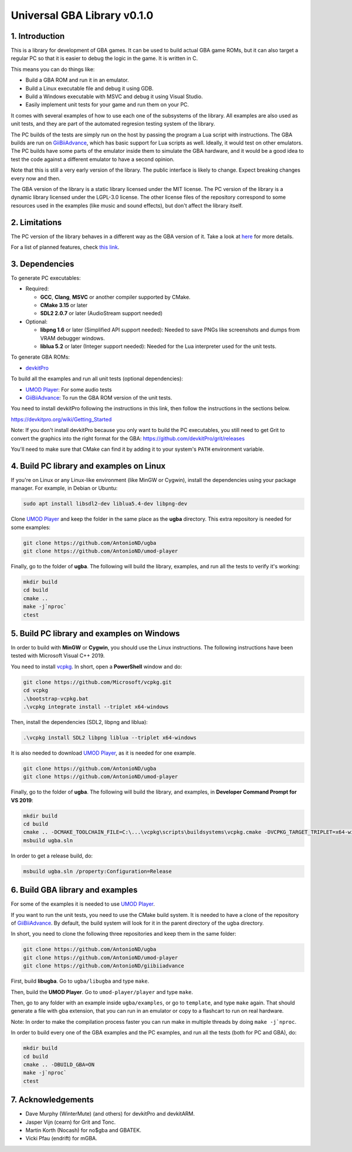 Universal GBA Library v0.1.0
============================

1. Introduction
---------------

This is a library for development of GBA games. It can be used to build actual
GBA game ROMs, but it can also target a regular PC so that it is easier to debug
the logic in the game. It is written in C.

This means you can do things like:

- Build a GBA ROM and run it in an emulator.
- Build a Linux executable file and debug it using GDB.
- Build a Windows executable with MSVC and debug it using Visual Studio.
- Easily implement unit tests for your game and run them on your PC.

It comes with several examples of how to use each one of the subsystems of the
library. All examples are also used as unit tests, and they are part of the
automated regresion testing system of the library.

The PC builds of the tests are simply run on the host by passing the program a
Lua script with instructions. The GBA builds are run on `GiiBiiAdvance`_, which
has basic support for Lua scripts as well. Ideally, it would test on other
emulators. The PC builds have some parts of the emulator inside them to simulate
the GBA hardware, and it would be a good idea to test the code against a
different emulator to have a second opinion.

Note that this is still a very early version of the library. The public
interface is likely to change. Expect breaking changes every now and then.

The GBA version of the library is a static library licensed under the MIT
license. The PC version of the library is a dynamic library licensed under the
LGPL-3.0 license. The other license files of the repository correspond to some
resources used in the examples (like music and sound effects), but don't affect
the library itself.

2. Limitations
--------------

The PC version of the library behaves in a different way as the GBA version of
it. Take a look at `here <docs/limitations.rst>`_ for more details.

For a list of planned features, check `this link <docs/to-do.rst>`_.

3. Dependencies
---------------

To generate PC executables:

* Required:

  - **GCC**, **Clang**, **MSVC** or another compiler supported by CMake.
  - **CMake 3.15** or later
  - **SDL2 2.0.7** or later (AudioStream support needed)

* Optional:

  - **libpng 1.6** or later (Simplified API support needed): Needed to save PNGs
    like screenshots and dumps from VRAM debugger windows.
  - **liblua 5.2** or later (Integer support needed): Needed for the Lua
    interpreter used for the unit tests.

To generate GBA ROMs:

- `devkitPro`_

To build all the examples and run all unit tests (optional dependencies):

- `UMOD Player`_: For some audio tests
- `GiiBiiAdvance`_: To run the GBA ROM version of the unit tests.

You need to install devkitPro following the instructions in this link, then
follow the instructions in the sections below.

https://devkitpro.org/wiki/Getting_Started

Note: If you don't install devkitPro because you only want to build the PC
executables, you still need to get Grit to convert the graphics into the right
format for the GBA: https://github.com/devkitPro/grit/releases

You'll need to make sure that CMake can find it by adding it to your system's
``PATH`` environment variable.

4. Build PC library and examples on Linux
-----------------------------------------

If you're on Linux or any Linux-like environment (like MinGW or Cygwin), install
the dependencies using your package manager. For example, in Debian or Ubuntu:

.. code:: bash

    sudo apt install libsdl2-dev liblua5.4-dev libpng-dev

Clone `UMOD Player`_ and keep the folder in the same place as the **ugba**
directory. This extra repository is needed for some examples:

.. code:: bash

    git clone https://github.com/AntonioND/ugba
    git clone https://github.com/AntonioND/umod-player

Finally, go to the folder of **ugba**. The following will build the library,
examples, and run all the tests to verify it's working:

.. code:: bash

    mkdir build
    cd build
    cmake ..
    make -j`nproc`
    ctest

5. Build PC library and examples on Windows
-------------------------------------------

In order to build with **MinGW** or **Cygwin**, you should use the Linux
instructions. The following instructions have been tested with Microsoft Visual
C++ 2019.

You need to install `vcpkg`_. In short, open a **PowerShell** window and do:

.. code:: bash

    git clone https://github.com/Microsoft/vcpkg.git
    cd vcpkg
    .\bootstrap-vcpkg.bat
    .\vcpkg integrate install --triplet x64-windows

Then, install the dependencies (SDL2, libpng and liblua):

.. code:: bash

    .\vcpkg install SDL2 libpng liblua --triplet x64-windows

It is also needed to download `UMOD Player`_, as it is needed for one example.

.. code:: bash

    git clone https://github.com/AntonioND/ugba
    git clone https://github.com/AntonioND/umod-player

Finally, go to the folder of **ugba**. The following will build the library,
and examples, in **Developer Command Prompt for VS 2019**:

.. code:: bash

    mkdir build
    cd build
    cmake .. -DCMAKE_TOOLCHAIN_FILE=C:\...\vcpkg\scripts\buildsystems\vcpkg.cmake -DVCPKG_TARGET_TRIPLET=x64-windows
    msbuild ugba.sln

In order to get a release build, do:

.. code:: bash

    msbuild ugba.sln /property:Configuration=Release

6. Build GBA library and examples
---------------------------------

For some of the examples it is needed to use `UMOD Player`_.

If you want to run the unit tests, you need to use the CMake build system. It is
needed to have a clone of the repository of `GiiBiiAdvance`_. By default, the
build system will look for it in the parent directory of the ugba directory.

In short, you need to clone the following three repositories and keep them in
the same folder:

.. code:: bash

    git clone https://github.com/AntonioND/ugba
    git clone https://github.com/AntonioND/umod-player
    git clone https://github.com/AntonioND/giibiiadvance

First, build **libugba**. Go to ``ugba/libugba`` and type ``make``.

Then, build the **UMOD Player**. Go to ``umod-player/player`` and type ``make``.

Then, go to any folder with an example inside ``ugba/examples``, or go to
``template``, and type ``make`` again. That should generate a file with gba
extension, that you can run in an emulator or copy to a flashcart to run on real
hardware.

Note: In order to make the compilation process faster you can run make in
multiple threads by doing ``make -j`nproc``.

In order to build every one of the GBA examples and the PC examples, and run all
the tests (both for PC and GBA), do:

.. code:: bash

    mkdir build
    cd build
    cmake .. -DBUILD_GBA=ON
    make -j`nproc`
    ctest

7. Acknowledgements
-------------------

- Dave Murphy (WinterMute) (and others) for devkitPro and devkitARM.
- Jasper Vijn (cearn) for Grit and Tonc.
- Martin Korth (Nocash) for no$gba and GBATEK.
- Vicki Pfau (endrift) for mGBA.

.. _UMOD Player: https://github.com/AntonioND/umod-player
.. _GiiBiiAdvance: https://github.com/AntonioND/giibiiadvance
.. _devkitPro: https://devkitpro.org/
.. _vcpkg: https://github.com/microsoft/vcpkg
